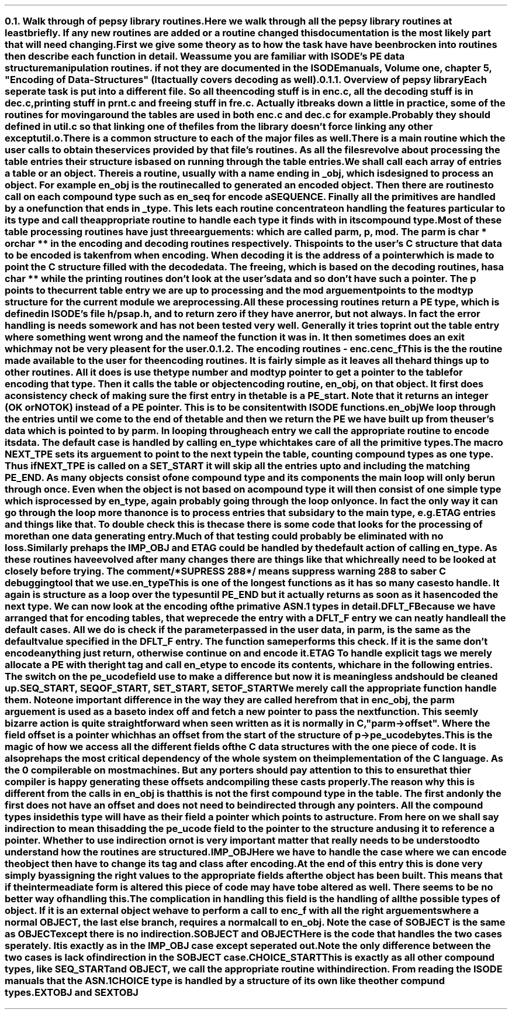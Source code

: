 \" Walk through of the pepsy library routines
.NH 2
Walk through of pepsy library routines.
.XS
Walk through of pepsy library routines.
.XE
.PP
Here we walk through all the pepsy library routines at least briefly.
If any new routines are added or a routine changed this documentation
is the most likely part that will need changing.
First we give some theory as to how the task have have been brocken
into routines then describe each function in detail.
We assume you are familiar with \fBISODE\fR's \fBPE\fR data
structure manipulation routines.
if not they are documented in the \fBISODE\fR manuals, Volume one, chapter 5,
"Encoding of Data-Structures" (It actually covers decoding as well).
.NH 3
Overview of pepsy library
.XS
Overview of pepsy library
.XE
.PP
Each seperate task is put into a different file.
So all the encoding stuff is in \fIenc.c\fR, all the decoding stuff is
in \fIdec.c\fR, printing stuff in \fIprnt.c\fR and freeing stuff in \fIfre.c\fR.
Actually it breaks down a little in practice, some of the routines for
moving around the tables are used in both \fIenc.c\fR and \fIdec.c\fR
for example.
Probably they should defined in \fIutil.c\fR so that linking one of the files
from the library doesn't force linking any other except \fIutil.o\fR.
.PP
There is a common structure to each of the major files as well.
There is a main routine which the user calls to obtain the services
provided by that file's routines.
As all the files revolve about processing the table entries their
structure is based on running through the table entries.
.PP
We shall call each array of entries a table or an object.
There is a routine, usually with a name ending in _obj, which is designed
to process an object.
For example \fBen_obj\fR is the routine called to generated an encoded
object.
Then there are routines to call on each compound type
such as \fBen_seq\fR for encode a SEQUENCE.
Finally all the primitives are handled by a one function that ends in _type.
This lets each routine concentrate on handling the features particular to
its type and call the appropriate routine to handle each type it finds
with in its compound type.
.PP
Most of these table processing routines have just three arguements:
which are called \fBparm\fR, \fBp\fR, \fBmod\fR.
The \fBparm\fR is char * or char ** in the encoding and decoding routines
respectively.
This points to the user's \fBC\fR structure that data to be encoded
is taken from when encoding.
When decoding it is the address of a pointer which is made to point
the \fBC\fR structure filled with the decode data.
The freeing, which is based on the decoding routines, has a char **
while the printing routines don't look at the user's data and so don't
have such a pointer.
The \fBp\fR points to the current table entry we are up to processing and
the \fBmod\fR arguement points to the \fBmodtyp\fR structure for the current
module we are processing.
.PP
All these processing routines return a \fBPE\fR type,
which is defined in \fBISODE\fR's file \fIh/psap.h\fR, and to return zero
if they have an error, but not always.
In fact the error handling is needs some work and has not
been tested very well.
Generally it tries to print out the table entry where something went wrong and
the name of the function it was in.
It then sometimes does an exit which may not be very pleasent for the
user.
.NH 3
The encoding routines - enc.c
.XS
The encoding routines - enc.c
.XE
.IP enc_f
This is the the routine made available to the user for the encoding routines.
It is fairly simple as it leaves all the hard things up to other routines.
All it does is use the type number and \fBmodtyp\fR pointer to get
a pointer to the table for encoding that type.
Then it calls the table or object encoding routine, \fBen_obj\fR,
on that object.
It first does a consistency check of making sure the first entry in the table 
is a \fBPE_start\fR.
Note that it returns an integer (OK or NOTOK) instead of a \fBPE\fR pointer.
This is to be consitent with \fBISODE\fR functions.
.IP en_obj
We loop through the entries until we come to the end of the table and then we
return the \fBPE\fR we have built up from the user's data which is pointed
to by \fBparm\fR.
In looping through each entry we call the appropriate routine to encode its
data.
The default case is handled by calling \fBen_type\fR which takes care of
all the primitive types.
.PP
The macro \fBNEXT_TPE\fR sets its arguement to point to the next type
in the table, counting compound types as one type.
Thus if \fBNEXT_TPE\fR is called on a \fBSET_START\fR it will skip all the
entries up to and including the matching \fBPE_END\fR.
As many objects consist of one compound type and its components the main
loop will only be run through once.
Even when the object is not based on a compound type it will then consist of
one simple type which is processed by \fBen_type\fR, again probably
going through the loop only once.
In fact the only way it can go through the loop more than once
is to process entries that subsidary to the main type, e.g. \fBETAG\fB entries
and things like that.
To double check this is the case there is some code that looks for
the processing of more than one data generating entry.
.PP
Much of that testing could probably be eliminated with no loss.
Similarly prehaps the \fBIMP_OBJ\fR and \fBETAG\fR could be handled by the
default action of calling \fBen_type\fR.
As these routines have evolved after many changes there are things like
that which really need to be looked at closely before trying.
The comment /*SUPRESS 288*/ means suppress warning 288 to saber C debugging
tool that we use.
.IP en_type
This is one of the longest functions as it has so many cases to handle.
It again is structure as a loop over the types until \fBPE_END\fR but it
actually returns as soon as it has encoded the next type.
We can now look at the encoding of the primative \fBASN.1\fR types in detail.
.IP DFLT_F
Because we have arranged that for encoding tables, that we precede
the entry with a \fBDFLT_F\fR entry we can neatly handle all the default
cases.
All we do is check if the parameter passed in the user data, in \fBparm\fR,
is the same as the default value specified in the \fBDFLT_F\fR entry.
The function \fBsame\fR performs this check.
If it is the same don't encode anything just return, otherwise continue on
and encode it.
.IP ETAG
To handle explicit tags we merely allocate a \fBPE\fR with the right tag
and call \fBen_etype\fR to encode its contents, which are in the following
entries.
The switch on the \fBpe_ucode\fR field use to make a difference
but now it is meaningless and should be cleaned up.
.IP "SEQ_START, SEQOF_START, SET_START, SETOF_START"
We merely call the appropriate function handle them.
Note one \fIimportant\fR difference in the way they are called here from that
in \fBenc_obj\fR, the parm arguement is used as a base to index off and
fetch a new pointer to pass the next function.
This seemly bizarre action is quite straight forward when seen written as
it is normally in \fBC\fR, "\fBparm->offset\fR".
Where the field \fBoffset\fR is a pointer which has an offset from the start
of the structure of \fBp->pe_ucode\fR bytes.
.PP
This is the magic of how we access all the different fields
of the \fBC\fR data structures with the one piece of code.
It is also prehaps the most critical dependency of the whole system
on the implementation of the \fBC\fR language.
As the \BGNU\fR \fBC\fR compiler supports this feature then it is
compilerable on most machines.
But any porters should pay attention to this to ensure that thier compiler
is happy generating these offsets and compiling these casts properly.
.PP
The reason why this is different from the calls in \fBen_obj\fR is that
this is not the first compound type in the table.
The first and only the first does not have an offset and does not need to be
indirected through any pointers.
All the compound types inside this type will have
as their field a pointer which points to a structure.
From here on we shall say \fIindirection\fR  to mean this
adding the \fBpe_ucode\fR field
to the pointer to the structure and using it to reference a pointer.
Whether to use \fIindirection\fR or not is very important matter
that really needs to be understood to understand how the routines are
structured.
.IP IMP_OBJ
Here we have to handle the case where we can encode the object then have to
change its tag and class after encoding.
At the end of this entry this is done very simply by assigning the
right values to the appropriate fields after the object has been built.
This means that if the intermeadiate form is altered this piece of code
may have to be altered as well.
There seems to be no better way of handling this.
.PP
The complication in handling this field is the handling of all the possible
types of object.
If it is an external object we have to perform a call to \fBenc_f\fR with
all the right arguements
where a normal OBJECT, the last else branch, requires a normal call
to \fBen_obj\fR.
Note the case of \fBSOBJECT\fR is the same
as \fBOBJECT\fR \fIexcept there is no indirection\fR.
.IP "SOBJECT and OBJECT"
Here is the code that handles the two cases sperately.
It is exactly as in the \fBIMP_OBJ\fR case except seperated out.
Note the only difference between the two cases is lack of indirection in
the \fBSOBJECT\fR case.
.IP CHOICE_START
This is exactly as all other compound types,
like \fBSEQ_START\fR and \fBOBJECT\fR, we call the appropriate routine with
indirection.
From reading the \fBISODE\fR manuals that the \fBASN.1\fR CHOICE type
is handled by a structure of its own like the other compund types.
.IP "EXTOBJ and SEXTOBJ"


